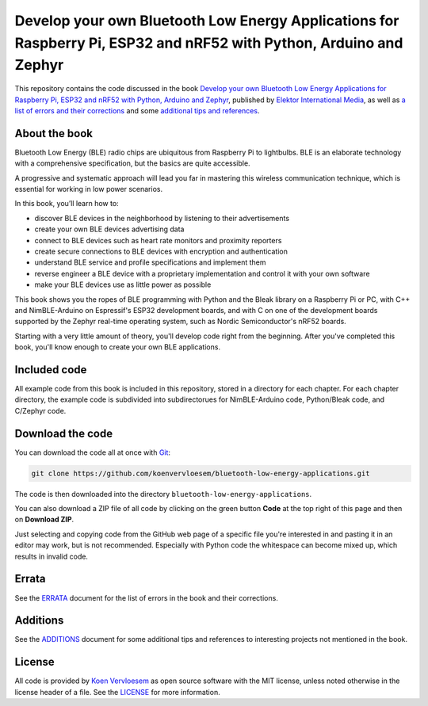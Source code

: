 ####################################################################################################################
Develop your own Bluetooth Low Energy Applications for Raspberry Pi, ESP32 and nRF52 with Python, Arduino and Zephyr
####################################################################################################################

.. image:: https://github.com/koenvervloesem/bluetooth-low-energy-applications/workflows/Build/badge.svg
   :target: https://github.com/koenvervloesem/bluetooth-low-energy-applications/actions
   :alt: Continuous integration build

.. image:: https://github.com/koenvervloesem/bluetooth-low-energy-applications/workflows/Check/badge.svg
   :target: https://github.com/koenvervloesem/bluetooth-low-energy-applications/actions
   :alt: Continuous integration check

.. image:: https://img.shields.io/github/license/koenvervloesem/bluetooth-low-energy-applications.svg
   :target: https://github.com/koenvervloesem/bluetooth-low-energy-applications/blob/main/LICENSE
   :alt: License

This repository contains the code discussed in the book `Develop your own Bluetooth Low Energy Applications for Raspberry Pi, ESP32 and nRF52 with Python, Arduino and Zephyr <https://koen.vervloesem.eu/books/develop-your-own-bluetooth-low-energy-applications/>`_, published by `Elektor International Media <https://www.elektor.com>`_, as well as `a list of errors and their corrections <ERRATA.rst>`_ and some `additional tips and references <ADDITIONS.rst>`_.

**************
About the book
**************

Bluetooth Low Energy (BLE) radio chips are ubiquitous from Raspberry Pi to lightbulbs. BLE is an elaborate technology with a comprehensive specification, but the basics are quite accessible.

A progressive and systematic approach will lead you far in mastering this wireless communication technique, which is essential for working in low power scenarios.

In this book, you’ll learn how to:

* discover BLE devices in the neighborhood by listening to their advertisements
* create your own BLE devices advertising data
* connect to BLE devices such as heart rate monitors and proximity reporters
* create secure connections to BLE devices with encryption and authentication
* understand BLE service and profile specifications and implement them
* reverse engineer a BLE device with a proprietary implementation and control it with your own software
* make your BLE devices use as little power as possible

This book shows you the ropes of BLE programming with Python and the Bleak library on a Raspberry Pi or PC, with C++ and NimBLE-Arduino on Espressif's ESP32 development boards, and with C on one of the development boards supported by the Zephyr real-time operating system, such as Nordic Semiconductor's nRF52 boards.

Starting with a very little amount of theory, you'll develop code right from the beginning. After you've completed this book, you'll know enough to create your own BLE applications.

+----------------------+-------------------------------------+
| **Title**            | Develop your own Bluetooth Low Energy Applications for Raspberry Pi, ESP32 and nRF52 with Python, Arduino and Zephyr        |
+----------------------+-------------------------------------+
| **Author**           | Koen Vervloesem                     |
+----------------------+-------------------------------------+
| **Publication date** | 2022-06-08                          |
+----------------------+-------------------------------------+
| **Number of pages**  | 258                                 |
+----------------------+-------------------------------------+
| **Price**            | € 34.95                             |
+----------------------+-------------------------------------+
| **ISBN-13**          | 978-3-89576-500-1                   |
+----------------------+-------------------------------------+
| **Publisher**        | Elektor International Media (EIM)   |
+----------------------+-------------------------------------+

*************
Included code
*************

All example code from this book is included in this repository, stored in a directory for each chapter. For each chapter directory, the example code is subdivided into subdirectorues for NimBLE-Arduino code, Python/Bleak code, and C/Zephyr code.

*****************
Download the code
*****************

You can download the code all at once with `Git <https://git-scm.com/>`_:

.. code-block:: shell

  git clone https://github.com/koenvervloesem/bluetooth-low-energy-applications.git

The code is then downloaded into the directory ``bluetooth-low-energy-applications``.

You can also download a ZIP file of all code by clicking on the green button **Code** at the top right of this page and then on **Download ZIP**.

Just selecting and copying code from the GitHub web page of a specific file you're interested in and pasting it in an editor may work, but is not recommended. Especially with Python code the whitespace can become mixed up, which results in invalid code.

******
Errata
******

See the `ERRATA <ERRATA.rst>`_ document for the list of errors in the book and their corrections.

*********
Additions
*********

See the `ADDITIONS <ADDITIONS.rst>`_ document for some additional tips and references to interesting projects not mentioned in the book.

*******
License
*******

All code is provided by `Koen Vervloesem <http://koen.vervloesem.eu>`_ as open source software with the MIT license, unless noted otherwise in the license header of a file. See the `LICENSE <LICENSE>`_ for more information.
